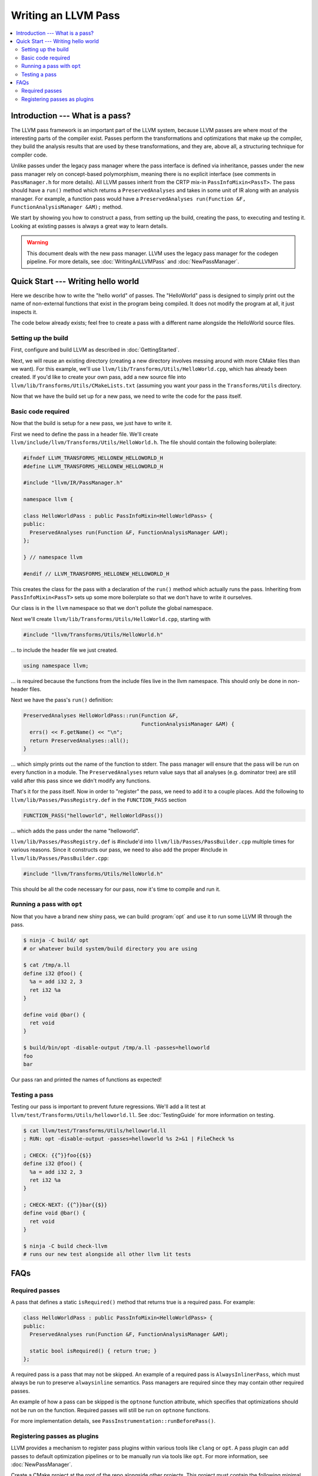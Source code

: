 ====================
Writing an LLVM Pass
====================

.. program:: opt

.. contents::
    :local:

Introduction --- What is a pass?
================================

The LLVM pass framework is an important part of the LLVM system, because LLVM
passes are where most of the interesting parts of the compiler exist. Passes
perform the transformations and optimizations that make up the compiler, they
build the analysis results that are used by these transformations, and they
are, above all, a structuring technique for compiler code.

Unlike passes under the legacy pass manager where the pass interface is
defined via inheritance, passes under the new pass manager rely on
concept-based polymorphism, meaning there is no explicit interface (see
comments in ``PassManager.h`` for more details). All LLVM passes inherit from
the CRTP mix-in ``PassInfoMixin<PassT>``. The pass should have a ``run()``
method which returns a ``PreservedAnalyses`` and takes in some unit of IR
along with an analysis manager. For example, a function pass would have a
``PreservedAnalyses run(Function &F, FunctionAnalysisManager &AM);`` method.

We start by showing you how to construct a pass, from setting up the build,
creating the pass, to executing and testing it. Looking at existing passes is
always a great way to learn details.

.. warning::
  This document deals with the new pass manager. LLVM uses the legacy pass
  manager for the codegen pipeline. For more details, see
  :doc:`WritingAnLLVMPass` and :doc:`NewPassManager`.

Quick Start --- Writing hello world
===================================

Here we describe how to write the "hello world" of passes. The "HelloWorld"
pass is designed to simply print out the name of non-external functions that
exist in the program being compiled. It does not modify the program at all,
it just inspects it.

The code below already exists; feel free to create a pass with a different
name alongside the HelloWorld source files.

.. _writing-an-llvm-npm-pass-build:

Setting up the build
--------------------

First, configure and build LLVM as described in :doc:`GettingStarted`.

Next, we will reuse an existing directory (creating a new directory involves
messing around with more CMake files than we want). For this example, we'll use
``llvm/lib/Transforms/Utils/HelloWorld.cpp``, which has already been created.
If you'd like to create your own pass, add a new source file into
``llvm/lib/Transforms/Utils/CMakeLists.txt`` (assuming you want your pass in
the ``Transforms/Utils`` directory.

Now that we have the build set up for a new pass, we need to write the code
for the pass itself.

.. _writing-an-llvm-npm-pass-basiccode:

Basic code required
-------------------

Now that the build is setup for a new pass, we just have to write it.

First we need to define the pass in a header file. We'll create
``llvm/include/llvm/Transforms/Utils/HelloWorld.h``. The file should
contain the following boilerplate:

.. code-block:: c++

  #ifndef LLVM_TRANSFORMS_HELLONEW_HELLOWORLD_H
  #define LLVM_TRANSFORMS_HELLONEW_HELLOWORLD_H

  #include "llvm/IR/PassManager.h"

  namespace llvm {

  class HelloWorldPass : public PassInfoMixin<HelloWorldPass> {
  public:
    PreservedAnalyses run(Function &F, FunctionAnalysisManager &AM);
  };

  } // namespace llvm

  #endif // LLVM_TRANSFORMS_HELLONEW_HELLOWORLD_H

This creates the class for the pass with a declaration of the ``run()``
method which actually runs the pass. Inheriting from ``PassInfoMixin<PassT>``
sets up some more boilerplate so that we don't have to write it ourselves.

Our class is in the ``llvm`` namespace so that we don't pollute the global
namespace.

Next we'll create ``llvm/lib/Transforms/Utils/HelloWorld.cpp``, starting
with

.. code-block:: c++

  #include "llvm/Transforms/Utils/HelloWorld.h"

... to include the header file we just created.

.. code-block:: c++

  using namespace llvm;

... is required because the functions from the include files live in the llvm
namespace. This should only be done in non-header files.

Next we have the pass's ``run()`` definition:

.. code-block:: c++

  PreservedAnalyses HelloWorldPass::run(Function &F,
                                        FunctionAnalysisManager &AM) {
    errs() << F.getName() << "\n";
    return PreservedAnalyses::all();
  }

... which simply prints out the name of the function to stderr. The pass
manager will ensure that the pass will be run on every function in a module.
The ``PreservedAnalyses`` return value says that all analyses (e.g. dominator
tree) are still valid after this pass since we didn't modify any functions.

That's it for the pass itself. Now in order to "register" the pass, we need
to add it to a couple places. Add the following to
``llvm/lib/Passes/PassRegistry.def`` in the ``FUNCTION_PASS`` section

.. code-block:: c++

  FUNCTION_PASS("helloworld", HelloWorldPass())

... which adds the pass under the name "helloworld".

``llvm/lib/Passes/PassRegistry.def`` is #include'd into
``llvm/lib/Passes/PassBuilder.cpp`` multiple times for various reasons. Since
it constructs our pass, we need to also add the proper #include in
``llvm/lib/Passes/PassBuilder.cpp``:

.. code-block:: c++

  #include "llvm/Transforms/Utils/HelloWorld.h"

This should be all the code necessary for our pass, now it's time to compile
and run it.

Running a pass with ``opt``
---------------------------

Now that you have a brand new shiny pass, we can build :program:`opt` and use
it to run some LLVM IR through the pass.

.. code-block:: console

  $ ninja -C build/ opt
  # or whatever build system/build directory you are using

  $ cat /tmp/a.ll
  define i32 @foo() {
    %a = add i32 2, 3
    ret i32 %a
  }

  define void @bar() {
    ret void
  }

  $ build/bin/opt -disable-output /tmp/a.ll -passes=helloworld
  foo
  bar

Our pass ran and printed the names of functions as expected!

Testing a pass
--------------

Testing our pass is important to prevent future regressions. We'll add a lit
test at ``llvm/test/Transforms/Utils/helloworld.ll``. See
:doc:`TestingGuide` for more information on testing.

.. code-block:: llvm

  $ cat llvm/test/Transforms/Utils/helloworld.ll
  ; RUN: opt -disable-output -passes=helloworld %s 2>&1 | FileCheck %s

  ; CHECK: {{^}}foo{{$}}
  define i32 @foo() {
    %a = add i32 2, 3
    ret i32 %a
  }

  ; CHECK-NEXT: {{^}}bar{{$}}
  define void @bar() {
    ret void
  }

  $ ninja -C build check-llvm
  # runs our new test alongside all other llvm lit tests

FAQs
====

Required passes
---------------

A pass that defines a static ``isRequired()`` method that returns true is a required pass. For example:

.. code-block:: c++

  class HelloWorldPass : public PassInfoMixin<HelloWorldPass> {
  public:
    PreservedAnalyses run(Function &F, FunctionAnalysisManager &AM);

    static bool isRequired() { return true; }
  };

A required pass is a pass that may not be skipped. An example of a required
pass is ``AlwaysInlinerPass``, which must always be run to preserve
``alwaysinline`` semantics. Pass managers are required since they may contain
other required passes.

An example of how a pass can be skipped is the ``optnone`` function
attribute, which specifies that optimizations should not be run on the
function. Required passes will still be run on ``optnone`` functions.

For more implementation details, see
``PassInstrumentation::runBeforePass()``.

Registering passes as plugins
-----------------------------

LLVM provides a mechanism to register pass plugins within various tools like
``clang`` or ``opt``. A pass plugin can add passes to default optimization
pipelines or to be manually run via tools like ``opt``.  For more information,
see :doc:`NewPassManager`.

Create a CMake project at the root of the repo alongside
other projects.  This project must contain the following minimal
``CMakeLists.txt``:

.. code-block:: cmake

    add_llvm_pass_plugin(MyPassName source.cpp)

See the definition of ``add_llvm_pass_plugin`` for more CMake details.

The pass must provide at least one of two entry points for the new pass manager,
one for static registration and one for dynamically loaded plugins:

- ``llvm::PassPluginLibraryInfo get##Name##PluginInfo();``
- ``extern "C" ::llvm::PassPluginLibraryInfo llvmGetPassPluginInfo() LLVM_ATTRIBUTE_WEAK;``

Pass plugins are compiled and linked dynamically by default. Setting
``LLVM_${NAME}_LINK_INTO_TOOLS`` to ``ON`` turns the project into a statically
linked extension.

For an in-tree example, see ``llvm/examples/Bye/``.

To make ``PassBuilder`` aware of statically linked pass plugins:

.. code-block:: c++

    // Declare plugin extension function declarations.
    #define HANDLE_EXTENSION(Ext) llvm::PassPluginLibraryInfo get##Ext##PluginInfo();
    #include "llvm/Support/Extension.def"

    ...

    // Register plugin extensions in PassBuilder.
    #define HANDLE_EXTENSION(Ext) get##Ext##PluginInfo().RegisterPassBuilderCallbacks(PB);
    #include "llvm/Support/Extension.def"

To make ``PassBuilder`` aware of dynamically linked pass plugins:

.. code-block:: c++

    // Load plugin dynamically.
    auto Plugin = PassPlugin::Load(PathToPlugin);
    if (!Plugin)
      report_error();
    // Register plugin extensions in PassBuilder.
    Plugin.registerPassBuilderCallbacks(PB);
